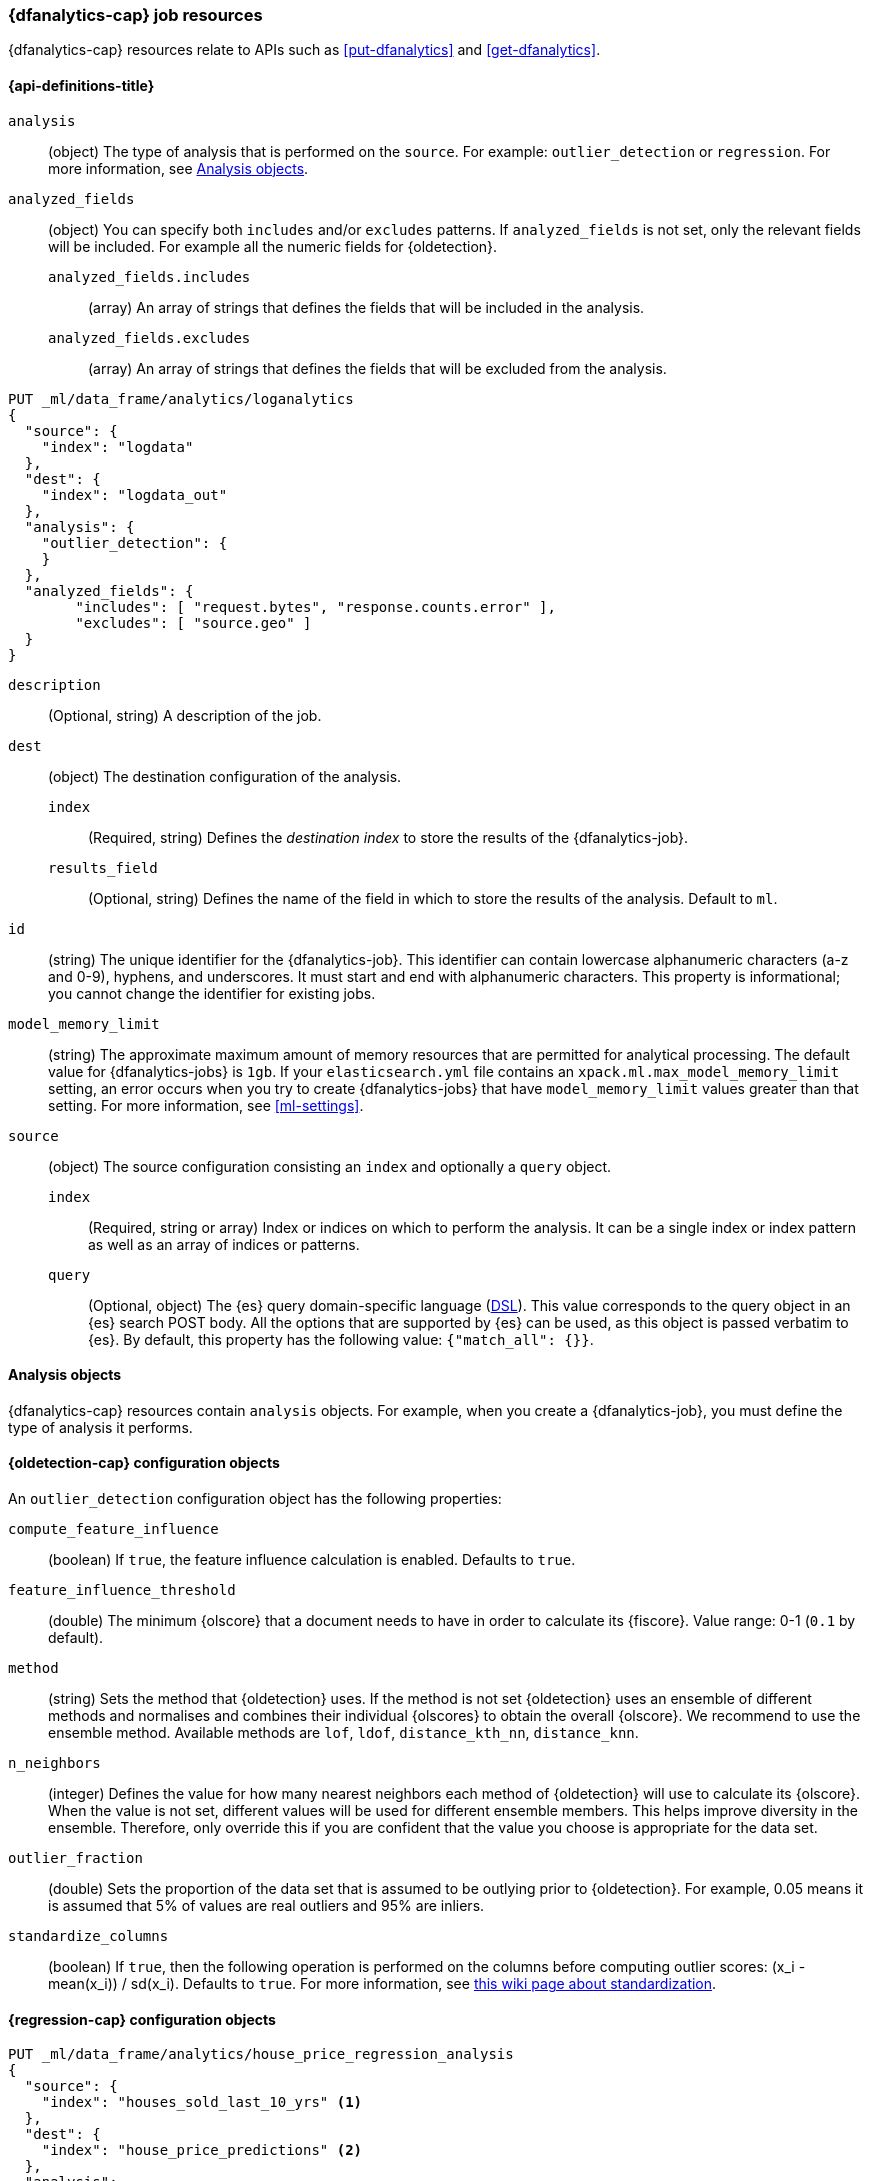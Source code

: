 [role="xpack"]
[testenv="platinum"]
[[ml-dfanalytics-resources]]
=== {dfanalytics-cap} job resources

{dfanalytics-cap} resources relate to APIs such as <<put-dfanalytics>> and
<<get-dfanalytics>>.	

[discrete]	
[[ml-dfanalytics-properties]]	
==== {api-definitions-title}

`analysis`::
  (object) The type of analysis that is performed on the `source`. For example: 
  `outlier_detection` or `regression`. For more information, see 
  <<dfanalytics-types>>.
  
`analyzed_fields`::
  (object) You can specify both `includes` and/or `excludes` patterns. If 
  `analyzed_fields` is not set, only the relevant fields will be included. For 
  example all the numeric fields for {oldetection}.
  
  `analyzed_fields.includes`:::
    (array) An array of strings that defines the fields that will be included in 
    the analysis.
    
  `analyzed_fields.excludes`:::
    (array) An array of strings that defines the fields that will be excluded 
    from the analysis.
  

[source,js]
--------------------------------------------------
PUT _ml/data_frame/analytics/loganalytics
{
  "source": {
    "index": "logdata"
  },
  "dest": {
    "index": "logdata_out"
  },
  "analysis": {
    "outlier_detection": {
    }
  },
  "analyzed_fields": {
        "includes": [ "request.bytes", "response.counts.error" ],
        "excludes": [ "source.geo" ]
  }
}
--------------------------------------------------
// CONSOLE
// TEST[setup:setup_logdata]

`description`::
  (Optional, string) A description of the job.

`dest`::
  (object) The destination configuration of the analysis.
  
  `index`:::
    (Required, string) Defines the _destination index_ to store the results of 
    the {dfanalytics-job}.
  
  `results_field`:::
    (Optional, string) Defines the name of the field in which to store the 
    results of the analysis. Default to `ml`.

`id`::
  (string) The unique identifier for the {dfanalytics-job}. This identifier can 
  contain lowercase alphanumeric characters (a-z and 0-9), hyphens, and 
  underscores. It must start and end with alphanumeric characters. This property 
  is informational; you cannot change the identifier for existing jobs.
  
`model_memory_limit`::
  (string) The approximate maximum amount of memory resources that are 
  permitted for analytical processing. The default value for {dfanalytics-jobs} 
  is `1gb`. If your `elasticsearch.yml` file contains an 
  `xpack.ml.max_model_memory_limit` setting, an error occurs when you try to 
  create {dfanalytics-jobs} that have `model_memory_limit` values greater than 
  that setting. For more information, see <<ml-settings>>.

`source`::
  (object) The source configuration consisting an `index` and optionally a 
  `query` object.
  
  `index`:::
    (Required, string or array) Index or indices on which to perform the 
    analysis. It can be a single index or index pattern as well as an array of 
    indices or patterns.
    
  `query`:::
    (Optional, object) The {es} query domain-specific language 
    (<<query-dsl,DSL>>). This value corresponds to the query object in an {es} 
    search POST body. All the options that are supported by {es} can be used, 
    as this object is passed verbatim to {es}. By default, this property has 
    the following value: `{"match_all": {}}`.

[[dfanalytics-types]]
==== Analysis objects

{dfanalytics-cap} resources contain `analysis` objects. For example, when you
create a {dfanalytics-job}, you must define the type of analysis it performs.

[discrete]
[[oldetection-resources]]
==== {oldetection-cap} configuration objects 

An `outlier_detection` configuration object has the following properties:

`compute_feature_influence`::
  (boolean) If `true`, the feature influence calculation is enabled. Defaults to 
  `true`.
  
`feature_influence_threshold`:: 
  (double) The minimum {olscore} that a document needs to have in order to 
  calculate its {fiscore}. Value range: 0-1 (`0.1` by default).

`method`::
  (string) Sets the method that {oldetection} uses. If the method is not set 
  {oldetection} uses an ensemble of different methods and normalises and 
  combines their individual {olscores} to obtain the overall {olscore}. We 
  recommend to use the ensemble method. Available methods are `lof`, `ldof`, 
  `distance_kth_nn`, `distance_knn`.
  
  `n_neighbors`::
  (integer) Defines the value for how many nearest neighbors each method of 
  {oldetection} will use to calculate its {olscore}. When the value is not set, 
  different values will be used for different ensemble members. This helps 
  improve diversity in the ensemble. Therefore, only override this if you are 
  confident that the value you choose is appropriate for the data set.
  
`outlier_fraction`::
  (double) Sets the proportion of the data set that is assumed to be outlying prior to 
  {oldetection}. For example, 0.05 means it is assumed that 5% of values are real outliers 
  and 95% are inliers.
  
`standardize_columns`::
  (boolean) If `true`, then the following operation is performed on the columns 
  before computing outlier scores: (x_i - mean(x_i)) / sd(x_i). Defaults to 
  `true`. For more information, see 
  https://en.wikipedia.org/wiki/Feature_scaling#Standardization_(Z-score_Normalization)[this wiki page about standardization].


[discrete]
[[regression-resources]]
==== {regression-cap} configuration objects

[source,console]
--------------------------------------------------
PUT _ml/data_frame/analytics/house_price_regression_analysis
{
  "source": {
    "index": "houses_sold_last_10_yrs" <1>
  },
  "dest": {
    "index": "house_price_predictions" <2>
  },
  "analysis": 
    {
      "regression": { <3>
        "dependent_variable": "price" <4>
      }
    }
}
--------------------------------------------------
// TEST[skip:TBD]

<1> Training data is taken from source index `houses_sold_last_10_yrs`.
<2> Analysis results will be output to destination index 
`house_price_predictions`.
<3> The regression analysis configuration object.
<4> Regression analysis will use field `price` to train on. As no other 
parameters have been specified it will train on 100% of eligible data, store its 
prediction in destination index field `price_prediction` and use in-built 
hyperparameter optimization to give minimum validation errors.


[float]
[[regression-resources-standard]]
===== Standard parameters

`dependent_variable`::
  (Required, string) Defines which field of the document is to be predicted. 
  This parameter is supplied by field name and must match one of the fields in 
  the index being used to train. If this field is missing from a document, then 
  that document will not be used for training, but a prediction with the trained 
  model will be generated for it. The data type of the field must be numeric. It 
  is also known as continuous target variable.

`prediction_field_name`::
 (Optional, string) Defines the name of the prediction field in the results. 
 Defaults to `<dependent_variable>_prediction`.
 
`training_percent`::
 (Optional, integer) Defines what percentage of the eligible documents that will 
 be used for training. Documents that are ignored by the analysis (for example 
 those that contain arrays) won’t be included in the calculation for used 
 percentage. Defaults to `100`.


[float]
[[regression-resources-advanced]]
===== Advanced parameters

Advanced parameters are for fine-tuning {reganalysis}. They are set 
automatically by <<ml-hyperparameter-optimization,hyperparameter optimization>> 
to give minimum validation error. It is highly recommended to use the default 
values unless you fully understand the function of these parameters. If these 
parameters are not supplied, their values are automatically tuned to give 
minimum validation error.

`eta`::
 (Optional, double) The shrinkage applied to the weights. Smaller values result 
 in larger forests which have better generalization error. However, the smaller 
 the value the longer the training will take. For more information, see 
 https://en.wikipedia.org/wiki/Gradient_boosting#Shrinkage[this wiki article] 
 about shrinkage.
 
`feature_bag_fraction`::
 (Optional, double) Defines the fraction of features that will be used when 
 selecting a random bag for each candidate split. 
 
`maximum_number_trees`::
 (Optional, integer) Defines the maximum number of trees the forest is allowed 
 to contain. The maximum value is 2000.

`gamma`::
 (Optional, double) Regularization parameter to prevent overfitting on the 
 training dataset. Multiplies a linear penalty associated with the size of 
 individual trees in the forest. The higher the value the more training will 
 prefer smaller trees. The smaller this parameter the larger individual trees 
 will be and the longer train will take.
 
`lambda`::
 (Optional, double) Regularization parameter to prevent overfitting on the 
 training dataset. Multiplies an L2 regularisation term which applies to leaf 
 weights of the individual trees in the forest. The higher the value the more 
 training will attempt to keep leaf weights small. This makes the prediction 
 function smoother at the expense of potentially not being able to capture 
 relevant relationships between the features and the {depvar}. The smaller this 
 parameter the larger individual trees will be and the longer train will take.


[[ml-hyperparameter-optimization]]
===== Hyperparameter optimization

If you don't supply {regression} parameters, hyperparameter optimization will be 
performed by default to set a value for the undefined parameters. The starting 
point is calculated for data dependent parameters by examining the loss on the 
training data. Subject to the size constraint, this operation provides an upper 
bound on the improvement in validation loss.

A fixed number of rounds is used for optimization which depends on the number of 
parameters being optimized. The optimitazion starts with random search, then 
Bayesian Optimisation is performed that is targeting maximum expected 
improvement. If you override any parameters, then the optimization will 
calculate the value of the remaining parameters accordingly and use the value 
you provided for the overridden parameter. The number of rounds are reduced 
respectively. The validation error is estimated in each round by using 4-fold 
cross validation.